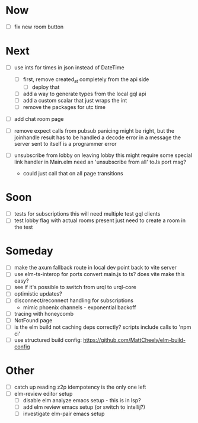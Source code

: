 * Now
- [ ] fix new room button

* Next
- [ ] use ints for times in json instead of DateTime
  - [ ] first, remove created_at completely from the api side
    - [ ] deploy that
  - [ ] add a way to generate types from the local gql api
  - [ ] add a custom scalar that just wraps the int
  - [ ] remove the packages for utc time

- [ ] add chat room page
- [ ] remove expect calls from pubsub
  panicing might be right, but the joinhandle result has to be handled
  a decode error in a message the server sent to itself is a programmer error

- [ ] unsubscribe from lobby on leaving lobby
  this might require some special link handler in Main.elm
  need an 'unsubscribe from all' toJs port msg?
  - could just call that on all page transitions

* Soon
- [ ] tests for subscriptions
  this will need multiple test gql clients
- [ ] test lobby flag with actual rooms present
  just need to create a room in the test

* Someday
- [ ] make the axum fallback route in local dev point back to vite server
- [ ] use elm-ts-interop for ports
  convert main.js to ts? does vite make this easy?
- [ ] see if it's possible to switch from urql to urql-core
- [ ] optimistic updates?
- [ ] disconnect/reconnect handling for subscriptions
  - mimic phoenix channels - exponential backoff
- [ ] tracing with honeycomb
- [ ] NotFound page
- [ ] is the elm build not caching deps correctly?
  scripts include calls to 'npm ci'
- [ ] use structured build config:
  https://github.com/MattCheely/elm-build-config

* Other
- [-] catch up reading z2p
  idempotency is the only one left
- [ ] elm-review editor setup
  - [ ] disable elm analyze emacs setup - this is in lsp?
  - [ ] add elm review emacs setup (or switch to intellij?)
  - [ ] investigate elm-pair emacs setup
